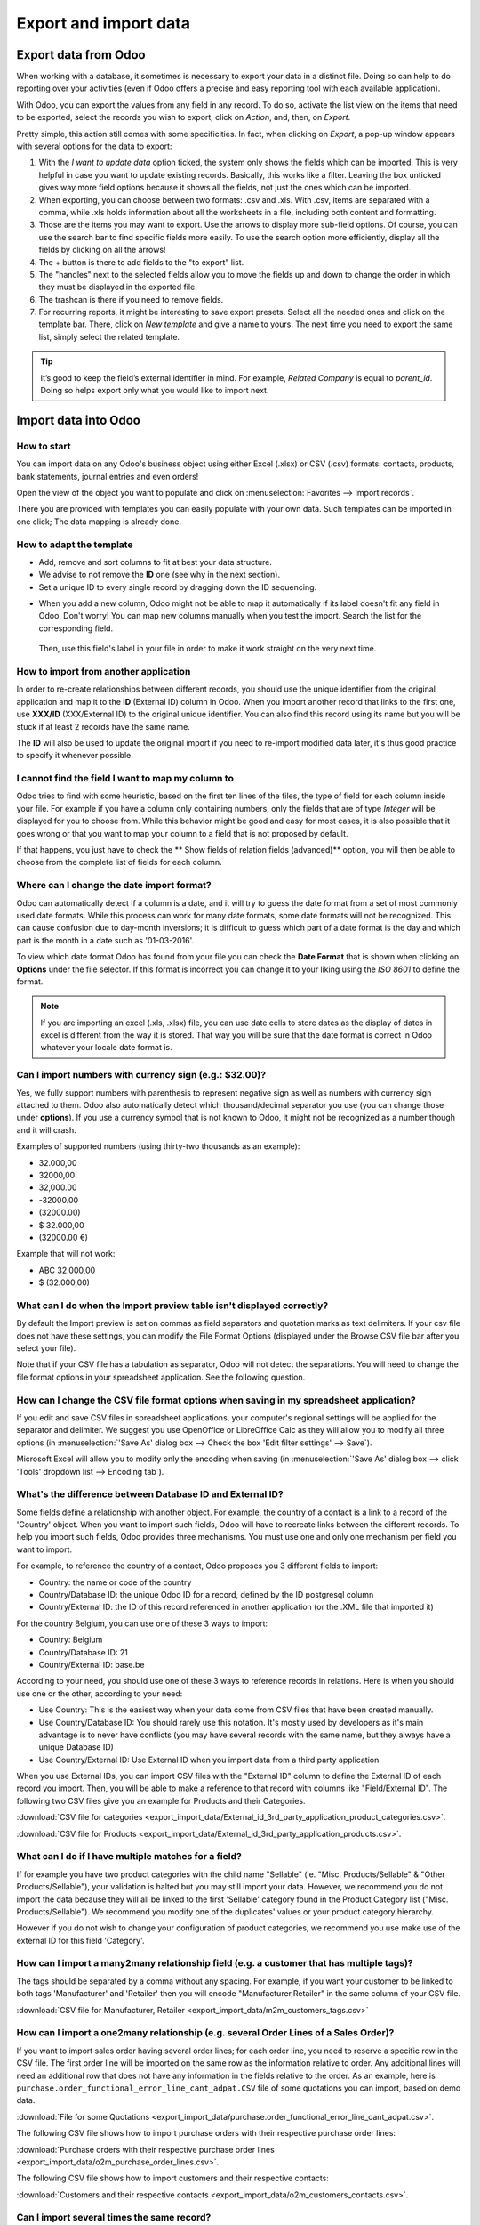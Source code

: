 ======================
Export and import data
======================

.. _export-data:

Export data from Odoo
=====================

When working with a database, it sometimes is necessary to export your data in a distinct file.
Doing so can help to do reporting over your activities (even if Odoo offers a precise and easy
reporting tool with each available application).

With Odoo, you can export the values from any field in any record. To do so,
activate the list view on the items that need to be exported, select the records you wish to export, click on *Action*, and, then,
on *Export*.

.. image:: export_import_data/list-view-export.png
   :align: center
   :alt: view of the different things to enable/click to export data

Pretty simple, this action still comes with some specificities. In fact,
when clicking on *Export*, a pop-up window appears with several
options for the data to export:

.. image:: export_import_data/export-data-overview.png
   :align: center
   :alt: overview of all the options to take into account when exporting data in Odoo

#. With the *I want to update data* option ticked, the system only
   shows the fields which can be imported. This is very helpful in
   case you want to update existing records. Basically, this works
   like a filter. Leaving the box unticked gives way more field
   options because it shows all the fields, not just the ones which
   can be imported.
#. When exporting, you can choose between two formats: .csv and .xls.
   With .csv, items are separated with a comma, while .xls holds information about all the
   worksheets in a file, including both content and formatting.
#. Those are the items you may want to export. Use the arrows to display
   more sub-field options. Of course, you can use the search bar to
   find specific fields more easily. To use the search option more
   efficiently, display all the fields by clicking on all the
   arrows!
#. The + button is there to add fields to the "to export" list.
#. The "handles" next to the selected fields allow you to move the fields up and down to
   change the order in which they must be displayed in the exported
   file.
#. The trashcan is there if you need to remove fields.
#. For recurring reports, it might be interesting to save export presets.
   Select all the needed ones and click on the template bar.
   There, click on *New template* and give a name to yours. The
   next time you need to export the same list, simply select the
   related template.

.. tip::
   It’s good to keep the field’s external identifier in mind. For example,
   *Related Company* is equal to *parent_id*. Doing so helps export
   only what you would like to import next.

.. _import-data:

Import data into Odoo
=====================

How to start
------------

You can import data on any Odoo's business object using either Excel
(.xlsx) or CSV (.csv) formats:
contacts, products, bank statements, journal entries and even orders!

Open the view of the object you want to populate and click on :menuselection:`Favorites --> Import
records`.

.. image:: export_import_data/import_button.png
   :align: center

There you are provided with templates you can easily populate
with your own data. Such templates can be imported in one click;
The data mapping is already done.

How to adapt the template
-------------------------

* Add, remove and sort columns to fit at best your data structure.
* We advise to not remove the **ID** one (see why in the next section).
* Set a unique ID to every single record by dragging down the ID sequencing.

.. image:: export_import_data/dragdown.gif
   :align: center

* When you add a new column, Odoo might not be able to map it automatically if its
  label doesn't fit any field in Odoo. Don't worry! You can map
  new columns manually when you test the import. Search the list for the
  corresponding field.

    .. image:: export_import_data/field_list.png
       :align: center

  Then, use this field's label in your file in order to make it work
  straight on the very next time.

How to import from another application
--------------------------------------

In order to re-create relationships between different records,
you should use the unique identifier from the original application
and map it to the **ID** (External ID) column in Odoo.
When you import another record that links to the first one,
use **XXX/ID** (XXX/External ID) to the original unique identifier.
You can also find this record using its name but you will be stuck
if at least 2 records have the same name.

The **ID** will also be used to update the original import
if you need to re-import modified data later,
it's thus good practice to specify it whenever possible.


I cannot find the field I want to map my column to
--------------------------------------------------

Odoo tries to find with some heuristic, based on the first ten lines of
the files, the type of field for each column inside your file.
For example if you have a column only containing numbers,
only the fields that are of type *Integer* will be displayed for you
to choose from.
While this behavior might be good and easy for most cases,
it is also possible that it goes wrong or that you want to
map your column to a field that is not proposed by default.

If that happens, you just have to check the
** Show fields of relation fields (advanced)** option,
you will then be able to choose from the complete list of fields for each column.

.. image:: export_import_data/field_list.png
   :align: center

Where can I change the date import format?
------------------------------------------

Odoo can automatically detect if a column is a date, and it will try to guess the date format from a
set of most commonly used date formats. While this process can work for many date formats, some date
formats will not be recognized. This can cause confusion due to day-month inversions; it is
difficult to guess which part of a date format is the day and which part is the month in a date such
as '01-03-2016'.

To view which date format Odoo has found from your file you can check the **Date Format** that is
shown when clicking on **Options** under the file selector. If this format is incorrect you can
change it to your liking using the *ISO 8601* to define the format.

.. note::
   If you are importing an excel (.xls, .xlsx) file, you can use date cells to store dates as the
   display of dates in excel is different from the way it is stored. That way you will be sure that
   the date format is correct in Odoo whatever your locale date format is.

Can I import numbers with currency sign (e.g.: $32.00)?
-------------------------------------------------------

Yes, we fully support numbers with parenthesis to represent negative sign as well as numbers with
currency sign attached to them. Odoo also automatically detect which thousand/decimal separator you
use (you can change those under **options**). If you use a currency symbol that is not known to
Odoo, it might not be recognized as a number though and it will crash.

Examples of supported numbers (using thirty-two thousands as an example):

- 32.000,00
- 32000,00
- 32,000.00
- -32000.00
- (32000.00)
- $ 32.000,00
- (32000.00 €)

Example that will not work:

- ABC 32.000,00
- $ (32.000,00)

What can I do when the Import preview table isn't displayed correctly?
----------------------------------------------------------------------

By default the Import preview is set on commas as field separators and quotation marks as text
delimiters. If your csv file does not have these settings, you can modify the File Format Options
(displayed under the Browse CSV file bar after you select your file).

Note that if your CSV file has a tabulation as separator, Odoo will not detect the separations. You
will need to change the file format options in your spreadsheet application. See the following
question.

How can I change the CSV file format options when saving in my spreadsheet application?
---------------------------------------------------------------------------------------

If you edit and save CSV files in spreadsheet applications, your computer's regional settings will
be applied for the separator and delimiter. We suggest you use OpenOffice or LibreOffice Calc as
they will allow you to modify all three options (in :menuselection:`'Save As' dialog box --> Check the
box 'Edit filter settings' --> Save`).

Microsoft Excel will allow you to modify only the encoding when saving (in :menuselection:`'Save As'
dialog box --> click 'Tools' dropdown list --> Encoding tab`).

What's the difference between Database ID and External ID?
----------------------------------------------------------

Some fields define a relationship with another object. For example, the country of a contact is a
link to a record of the 'Country' object. When you want to import such fields, Odoo will have to
recreate links between the different records. To help you import such fields, Odoo provides three
mechanisms. You must use one and only one mechanism per field you want to import.

For example, to reference the country of a contact, Odoo proposes you 3 different fields to import:

- Country: the name or code of the country
- Country/Database ID: the unique Odoo ID for a record, defined by the ID postgresql column
- Country/External ID: the ID of this record referenced in another application (or the .XML file
  that imported it)

For the country Belgium, you can use one of these 3 ways to import:

- Country: Belgium
- Country/Database ID: 21
- Country/External ID: base.be

According to your need, you should use one of these 3 ways to reference records in relations. Here
is when you should use one or the other, according to your need:

- Use Country: This is the easiest way when your data come from CSV files that have been created
  manually.
- Use Country/Database ID: You should rarely use this notation. It's mostly used by developers as
  it's main advantage is to never have conflicts (you may have several records with the same name,
  but they always have a unique Database ID)
- Use Country/External ID: Use External ID when you import data from a third party application.

When you use External IDs, you can import CSV files with the "External ID" column to define the
External ID of each record you import. Then, you will be able to make a reference to that record
with columns like "Field/External ID". The following two CSV files give you an example for Products
and their Categories.

:download:`CSV file for categories
<export_import_data/External_id_3rd_party_application_product_categories.csv>`.

:download:`CSV file for Products
<export_import_data/External_id_3rd_party_application_products.csv>`.

What can I do if I have multiple matches for a field?
-----------------------------------------------------

If for example you have two product categories with the child name "Sellable" (ie. "Misc.
Products/Sellable" & "Other Products/Sellable"), your validation is halted but you may still import
your data. However, we recommend you do not import the data because they will all be linked to the
first 'Sellable' category found in the Product Category list ("Misc. Products/Sellable"). We
recommend you modify one of the duplicates' values or your product category hierarchy.

However if you do not wish to change your configuration of product categories, we recommend you use
make use of the external ID for this field 'Category'.

How can I import a many2many relationship field (e.g. a customer that has multiple tags)?
-----------------------------------------------------------------------------------------

The tags should be separated by a comma without any spacing. For example, if you want your customer
to be linked to both tags 'Manufacturer' and 'Retailer' then you will encode "Manufacturer,Retailer"
in the same column of your CSV file.

:download:`CSV file for Manufacturer, Retailer <export_import_data/m2m_customers_tags.csv>`


How can I import a one2many relationship (e.g. several Order Lines of a Sales Order)?
-------------------------------------------------------------------------------------

If you want to import sales order having several order lines; for each order line, you need to
reserve a specific row in the CSV file. The first order line will be imported on the same row as the
information relative to order. Any additional lines will need an additional row that does not have
any information in the fields relative to the order. As an example, here is
``purchase.order_functional_error_line_cant_adpat.CSV`` file of some quotations you can import,
based on demo data.

:download:`File for some Quotations <export_import_data/purchase.order_functional_error_line_cant_adpat.csv>`.

The following CSV file shows how to import purchase orders with their respective purchase order
lines:

:download:`Purchase orders with their respective purchase order lines <export_import_data/o2m_purchase_order_lines.csv>`.

The following CSV file shows how to import customers and their respective contacts:

:download:`Customers and their respective contacts <export_import_data/o2m_customers_contacts.csv>`.

Can I import several times the same record?
-------------------------------------------

If you import a file that contains one of the column "External ID" or "Database ID", records that
have already been imported will be modified instead of being created. This is very useful as it
allows you to import several times the same CSV file while having made some changes in between two
imports. Odoo will take care of creating or modifying each record depending if it's new or not.

This feature allows you to use the Import/Export tool of Odoo to modify a batch of records in your
favorite spreadsheet application.

What happens if I do not provide a value for a specific field?
--------------------------------------------------------------

If you do not set all fields in your CSV file, Odoo will assign the default value for every non
defined fields. But if you set fields with empty values in your CSV file, Odoo will set the EMPTY
value in the field, instead of assigning the default value.

How to export/import different tables from an SQL application to Odoo?
----------------------------------------------------------------------

If you need to import data from different tables, you will have to recreate relations between
records belonging to different tables. (e.g. if you import companies and persons, you will have to
recreate the link between each person and the company they work for).

To manage relations between tables, you can use the "External ID" facilities of Odoo. The "External
ID" of a record is the unique identifier of this record in another application. This "External ID"
must be unique across all the records of all objects, so it's a good practice to prefix this
"External ID" with the name of the application or table. (like 'company_1', 'person_1' instead of
'1')

As an example, suppose you have a SQL database with two tables you want to import: companies and
persons. Each person belong to one company, so you will have to recreate the link between a person
and the company he work for. (If you want to test this example, here is a :download:`dump of such a
PostgreSQL database <export_import_data/database_import_test.sql>`)

We will first export all companies and their "External ID". In PSQL, write the following command:

.. code-block:: sh

   > copy (select 'company_'||id as "External ID",company_name as "Name",'True' as "Is a Company" from companies) TO '/tmp/company.csv' with CSV HEADER;

This SQL command will create the following CSV file:

.. code-block:: text

   External ID,Name,Is a Company
   company_1,Bigees,True
   company_2,Organi,True
   company_3,Boum,True

To create the CSV file for persons, linked to companies, we will use the following SQL command in PSQL:

.. code-block:: sh

    > copy (select 'person_'||id as "External ID",person_name as "Name",'False' as "Is a Company",'company_'||company_id as "Related Company/External ID" from persons) TO '/tmp/person.csv' with CSV

It will produce the following CSV file:

.. code-block:: text

   External ID,Name,Is a Company,Related Company/External ID
   person_1,Fabien,False,company_1
   person_2,Laurence,False,company_1
   person_3,Eric,False,company_2
   person_4,Ramsy,False,company_3

As you can see in this file, Fabien and Laurence are working for the Bigees company (company_1) and
Eric is working for the Organi company. The relation between persons and companies is done using the
External ID of the companies. We had to prefix the "External ID" by the name of the table to avoid a
conflict of ID between persons and companies (person_1 and company_1 who shared the same ID 1 in the
original database).

The two files produced are ready to be imported in Odoo without any modifications. After having
imported these two CSV files, you will have 4 contacts and 3 companies. (the firsts two contacts are
linked to the first company). You must first import the companies and then the persons.

How to adapt an import template
===============================

Import templates are provided in the import tool of the most common data to
import (contacts, products, bank statements, etc.).
You can open them with any spreadsheets software (Microsoft Office,
OpenOffice, Google Drive, etc.).

How to customize the file
=========================

* Remove columns you don't need. We advise to not remove the *ID* one (see
  why here below).
* Set a unique ID to every single record by dragging down the ID sequencing.

  .. image:: export_import_data/dragdown.gif
     :align: center

* When you add a new column, Odoo might not be able to map it automatically if its
  label doesn't fit any field of the system.
  If so, find the corresponding field using the search.

    .. image:: export_import_data/field_list.png
       :align: center

  Then, use the label you found in your import template in order to make it work
  straight away the very next time you try to import.

Why an “ID” column
==================

The **ID** (External ID) is an unique identifier for the line item.
Feel free to use the one of your previous software to ease the transition to Odoo.

Setting an ID is not mandatory when importing but it helps in many cases:

* Update imports: you can import the same file several times without creating duplicates;
* Import relation fields (see here below).

How to import relation fields
=============================

An Odoo object is always related to many other objects (e.g. a product is linked
to product categories, attributes, vendors, etc.). To import those relations you need to
import the records of the related object first from their own list menu.

You can do it using either the name of the related record or its ID. The ID is expected when
two records have the same name. In such a case add " / ID" at the end of the column title
(e.g. for product attributes: Product Attributes / Attribute / ID).
